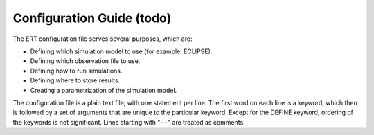 Configuration Guide (todo)
==========================

.. todo::
    How to create an entire config directory (recreate poly_eval?)

    Several pages with link to relevant chapters


The ERT configuration file serves several purposes, which are:

* Defining which simulation model to use (for example: ECLIPSE).
* Defining which observation file to use.
* Defining how to run simulations.
* Defining where to store results.
* Creating a parametrization of the simulation model.

The configuration file is a plain text file, with one statement per line. The
first word on each line is a keyword, which then is followed by a set of
arguments that are unique to the particular keyword. Except for the DEFINE
keyword, ordering of the keywords is not significant. Lines starting with "- -"
are treated as comments.
